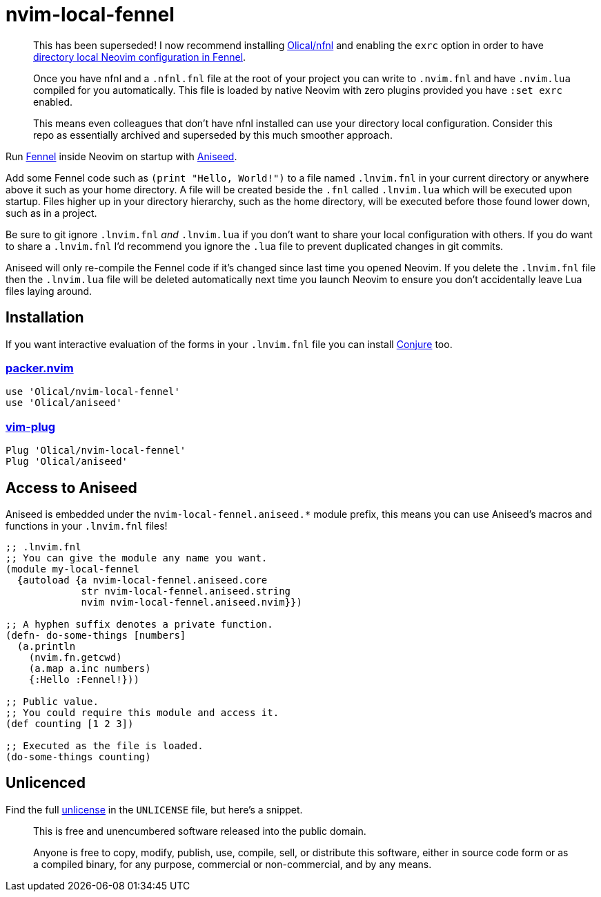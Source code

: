 = nvim-local-fennel

____
This has been superseded! I now recommend installing https://github.com/Olical/nfnl[Olical/nfnl] and enabling the `exrc` option in order to have https://github.com/Olical/nfnl#directory-local-neovim-configuration-in-fennel[directory local Neovim configuration in Fennel].

Once you have nfnl and a `.nfnl.fnl` file at the root of your project you can write to `.nvim.fnl` and have `.nvim.lua` compiled for you automatically. This file is loaded by native Neovim with zero plugins provided you have `:set exrc` enabled.

This means even colleagues that don't have nfnl installed can use your directory local configuration. Consider this repo as essentially archived and superseded by this much smoother approach.
____

Run https://github.com/bakpakin/Fennel[Fennel] inside Neovim on startup with https://github.com/Olical/aniseed[Aniseed].

Add some Fennel code such as `(print "Hello, World!")` to a file named `.lnvim.fnl` in your current directory or anywhere above it such as your home directory. A file will be created beside the `.fnl` called `.lnvim.lua` which will be executed upon startup. Files higher up in your directory hierarchy, such as the home directory, will be executed before those found lower down, such as in a project.

Be sure to git ignore `.lnvim.fnl` _and_ `.lnvim.lua` if you don't want to share your local configuration with others. If you do want to share a `.lnvim.fnl` I'd recommend you ignore the `.lua` file to prevent duplicated changes in git commits.

Aniseed will only re-compile the Fennel code if it's changed since last time you opened Neovim. If you delete the `.lnvim.fnl` file then the `.lnvim.lua` file will be deleted automatically next time you launch Neovim to ensure you don't accidentally leave Lua files laying around.

== Installation

If you want interactive evaluation of the forms in your `.lnvim.fnl` file you can install https://github.com/Olical/conjure[Conjure] too.

=== https://github.com/wbthomason/packer.nvim[packer.nvim]

[source,lua]
----
use 'Olical/nvim-local-fennel'
use 'Olical/aniseed'
----

=== https://github.com/junegunn/vim-plug[vim-plug]

[source,viml]
----
Plug 'Olical/nvim-local-fennel'
Plug 'Olical/aniseed'
----

== Access to Aniseed

Aniseed is embedded under the `nvim-local-fennel.aniseed.*` module prefix, this means you can use Aniseed's macros and functions in your `.lnvim.fnl` files!

[source,clojure]
----
;; .lnvim.fnl
;; You can give the module any name you want.
(module my-local-fennel
  {autoload {a nvim-local-fennel.aniseed.core
             str nvim-local-fennel.aniseed.string
             nvim nvim-local-fennel.aniseed.nvim}})

;; A hyphen suffix denotes a private function.
(defn- do-some-things [numbers]
  (a.println
    (nvim.fn.getcwd)
    (a.map a.inc numbers)
    {:Hello :Fennel!}))

;; Public value.
;; You could require this module and access it.
(def counting [1 2 3])

;; Executed as the file is loaded.
(do-some-things counting)
----

== Unlicenced

Find the full http://unlicense.org/[unlicense] in the `UNLICENSE` file, but here's a snippet.

____
This is free and unencumbered software released into the public domain.

Anyone is free to copy, modify, publish, use, compile, sell, or distribute this software, either in source code form or as a compiled binary, for any purpose, commercial or non-commercial, and by any means.
____
